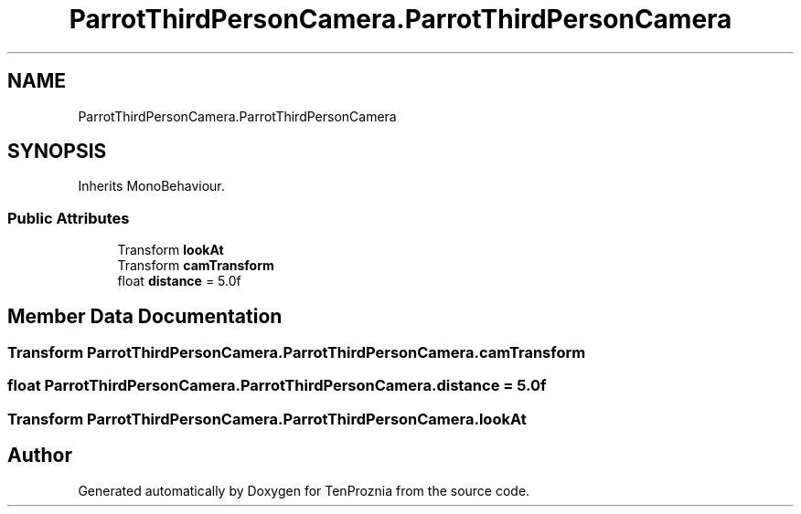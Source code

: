 .TH "ParrotThirdPersonCamera.ParrotThirdPersonCamera" 3 "Fri Sep 24 2021" "Version v1" "TenProznia" \" -*- nroff -*-
.ad l
.nh
.SH NAME
ParrotThirdPersonCamera.ParrotThirdPersonCamera
.SH SYNOPSIS
.br
.PP
.PP
Inherits MonoBehaviour\&.
.SS "Public Attributes"

.in +1c
.ti -1c
.RI "Transform \fBlookAt\fP"
.br
.ti -1c
.RI "Transform \fBcamTransform\fP"
.br
.ti -1c
.RI "float \fBdistance\fP = 5\&.0f"
.br
.in -1c
.SH "Member Data Documentation"
.PP 
.SS "Transform ParrotThirdPersonCamera\&.ParrotThirdPersonCamera\&.camTransform"

.SS "float ParrotThirdPersonCamera\&.ParrotThirdPersonCamera\&.distance = 5\&.0f"

.SS "Transform ParrotThirdPersonCamera\&.ParrotThirdPersonCamera\&.lookAt"


.SH "Author"
.PP 
Generated automatically by Doxygen for TenProznia from the source code\&.
